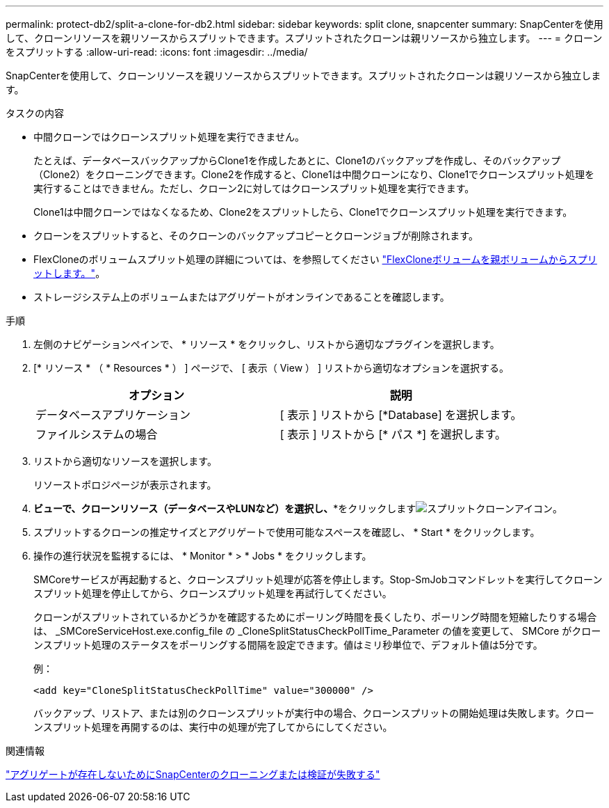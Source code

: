 ---
permalink: protect-db2/split-a-clone-for-db2.html 
sidebar: sidebar 
keywords: split clone, snapcenter 
summary: SnapCenterを使用して、クローンリソースを親リソースからスプリットできます。スプリットされたクローンは親リソースから独立します。 
---
= クローンをスプリットする
:allow-uri-read: 
:icons: font
:imagesdir: ../media/


[role="lead"]
SnapCenterを使用して、クローンリソースを親リソースからスプリットできます。スプリットされたクローンは親リソースから独立します。

.タスクの内容
* 中間クローンではクローンスプリット処理を実行できません。
+
たとえば、データベースバックアップからClone1を作成したあとに、Clone1のバックアップを作成し、そのバックアップ（Clone2）をクローニングできます。Clone2を作成すると、Clone1は中間クローンになり、Clone1でクローンスプリット処理を実行することはできません。ただし、クローン2に対してはクローンスプリット処理を実行できます。

+
Clone1は中間クローンではなくなるため、Clone2をスプリットしたら、Clone1でクローンスプリット処理を実行できます。

* クローンをスプリットすると、そのクローンのバックアップコピーとクローンジョブが削除されます。
* FlexCloneのボリュームスプリット処理の詳細については、を参照してください https://docs.netapp.com/us-en/ontap/volumes/split-flexclone-from-parent-task.html["FlexCloneボリュームを親ボリュームからスプリットします。"^]。
* ストレージシステム上のボリュームまたはアグリゲートがオンラインであることを確認します。


.手順
. 左側のナビゲーションペインで、 * リソース * をクリックし、リストから適切なプラグインを選択します。
. [* リソース * （ * Resources * ） ] ページで、 [ 表示（ View ） ] リストから適切なオプションを選択する。
+
|===
| オプション | 説明 


 a| 
データベースアプリケーション
 a| 
[ 表示 ] リストから [*Database] を選択します。



 a| 
ファイルシステムの場合
 a| 
[ 表示 ] リストから [* パス *] を選択します。

|===
. リストから適切なリソースを選択します。
+
リソーストポロジページが表示されます。

. [コピーの管理]*ビューで、クローンリソース（データベースやLUNなど）を選択し、**をクリックしますimage:../media/split_clone.gif["スプリットクローンアイコン"]。
. スプリットするクローンの推定サイズとアグリゲートで使用可能なスペースを確認し、 * Start * をクリックします。
. 操作の進行状況を監視するには、 * Monitor * > * Jobs * をクリックします。
+
SMCoreサービスが再起動すると、クローンスプリット処理が応答を停止します。Stop-SmJobコマンドレットを実行してクローンスプリット処理を停止してから、クローンスプリット処理を再試行してください。

+
クローンがスプリットされているかどうかを確認するためにポーリング時間を長くしたり、ポーリング時間を短縮したりする場合は、 _SMCoreServiceHost.exe.config_file の _CloneSplitStatusCheckPollTime_Parameter の値を変更して、 SMCore がクローンスプリット処理のステータスをポーリングする間隔を設定できます。値はミリ秒単位で、デフォルト値は5分です。

+
例：

+
[listing]
----
<add key="CloneSplitStatusCheckPollTime" value="300000" />
----
+
バックアップ、リストア、または別のクローンスプリットが実行中の場合、クローンスプリットの開始処理は失敗します。クローンスプリット処理を再開するのは、実行中の処理が完了してからにしてください。



.関連情報
https://kb.netapp.com/Advice_and_Troubleshooting/Data_Protection_and_Security/SnapCenter/SnapCenter_clone_or_verfication_fails_with_aggregate_does_not_exist["アグリゲートが存在しないためにSnapCenterのクローニングまたは検証が失敗する"]
